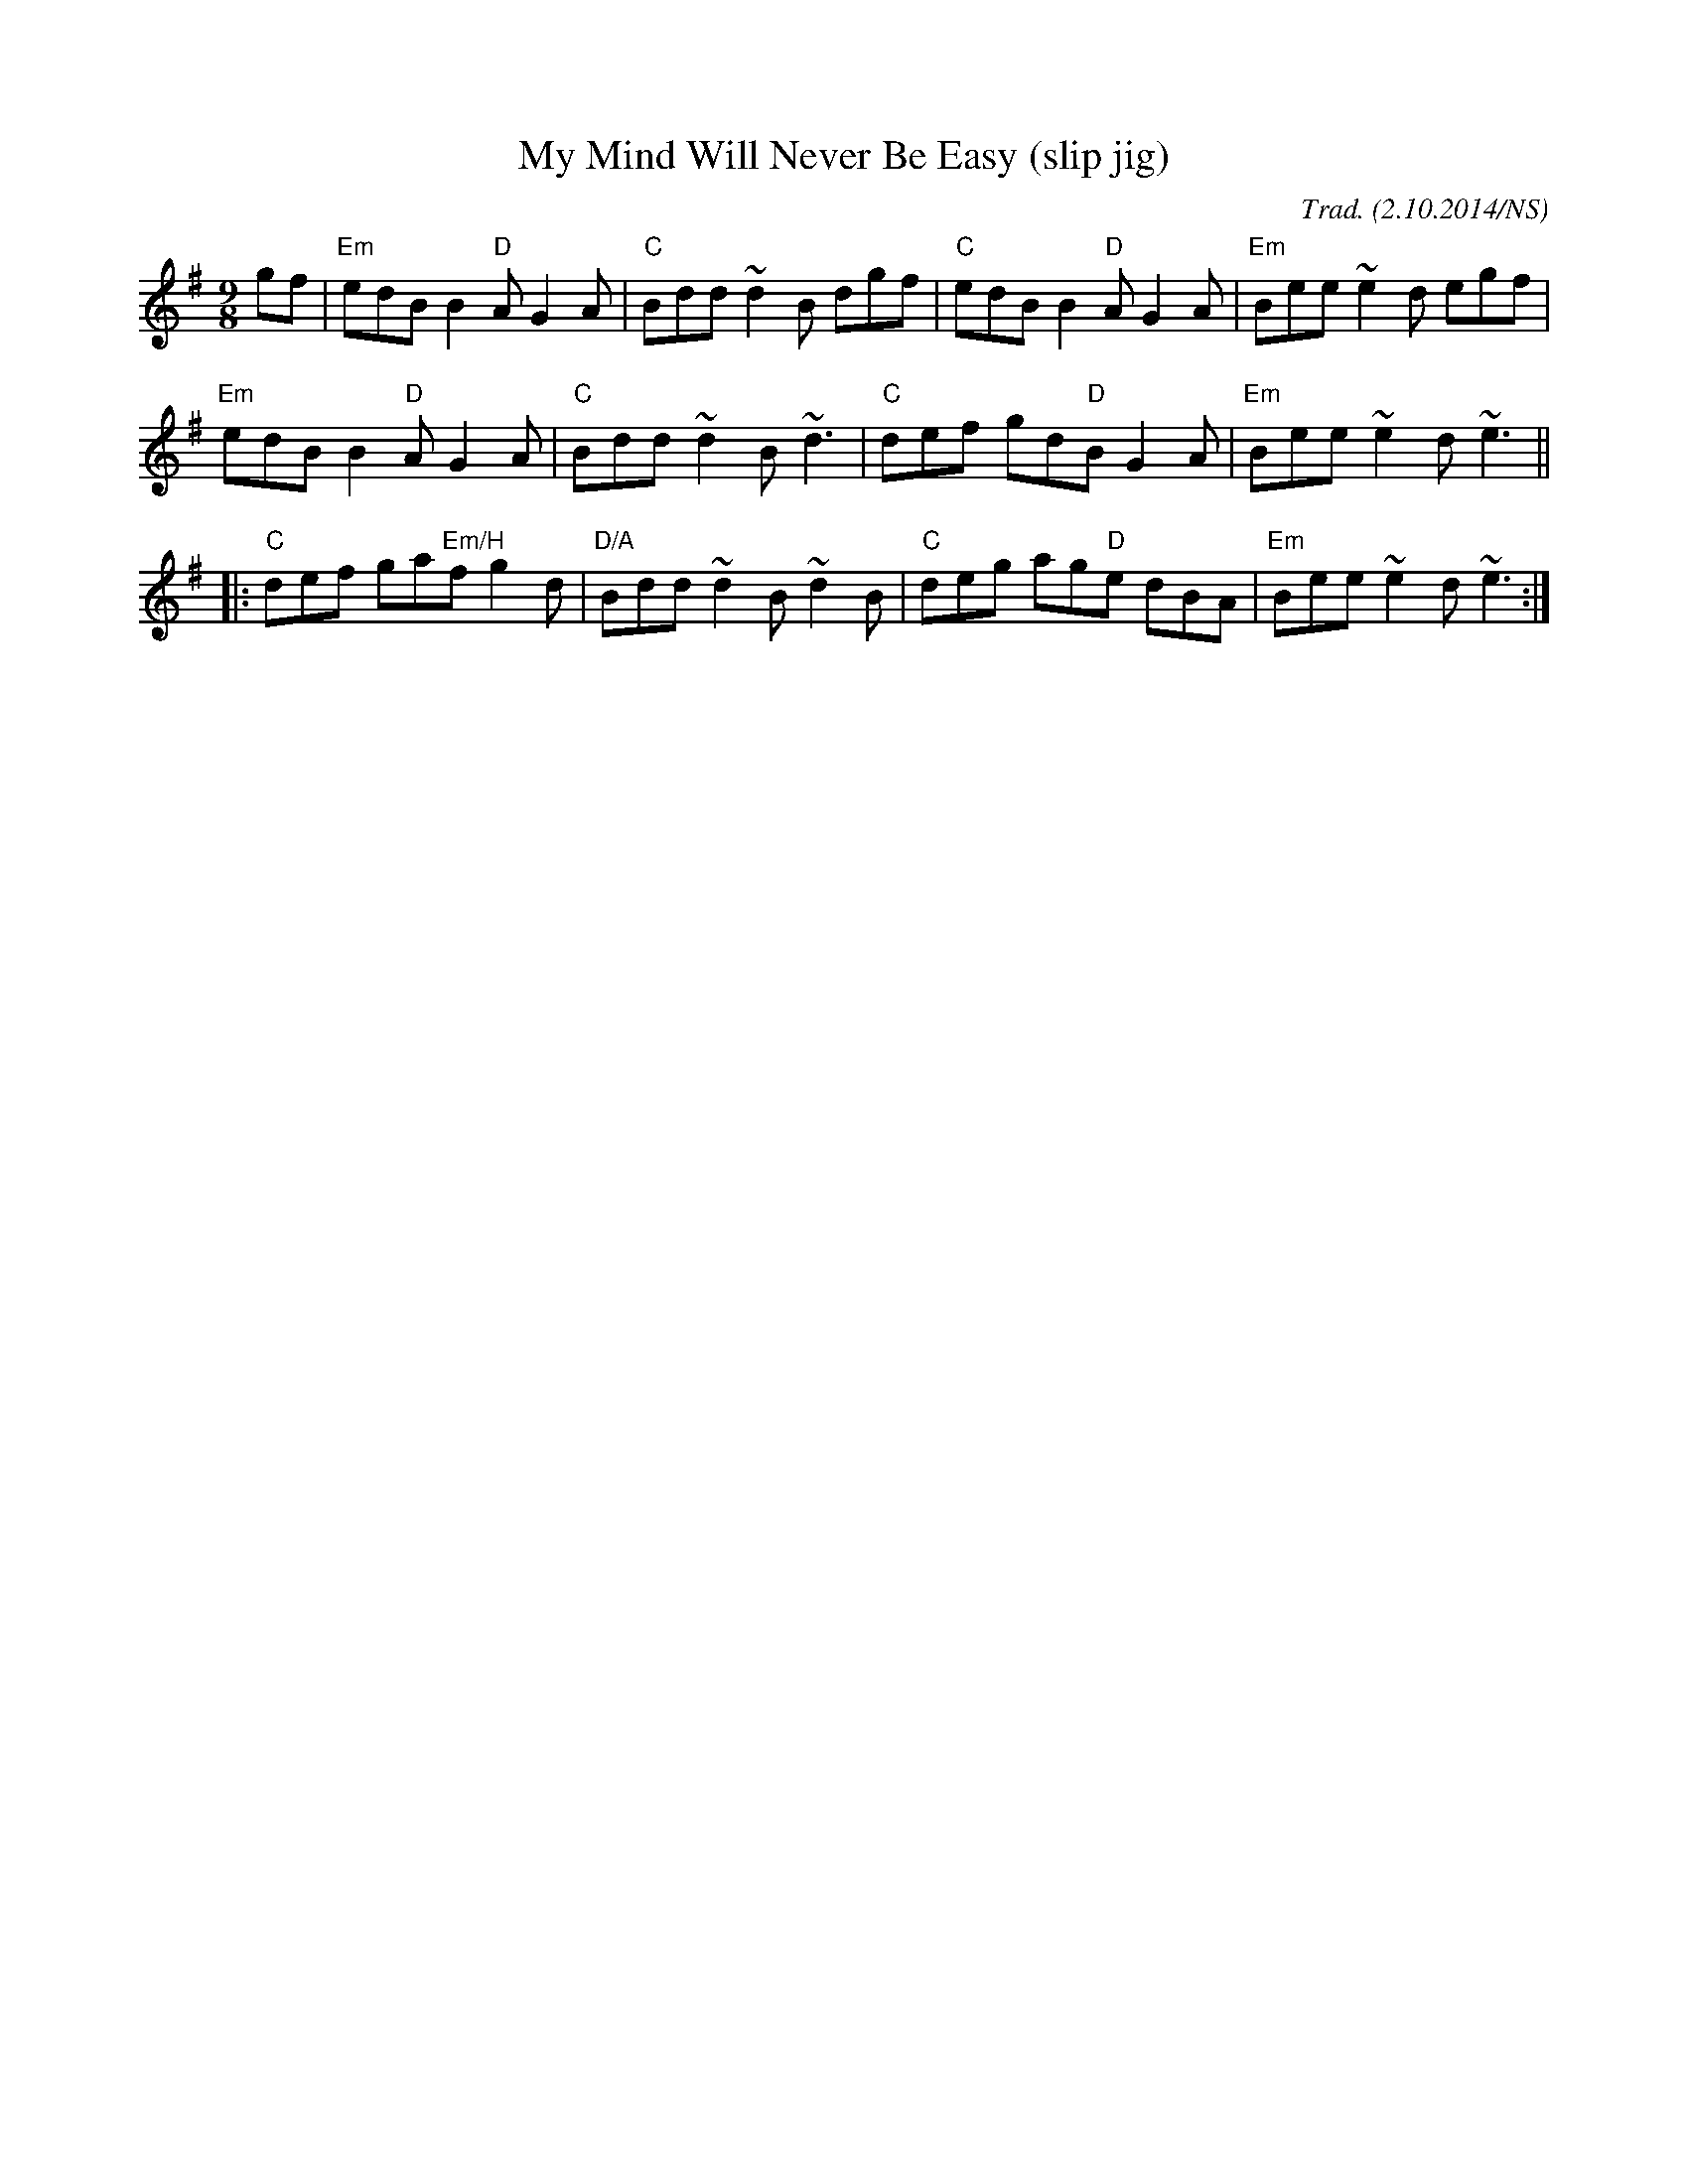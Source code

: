 X:1
T:My Mind Will Never Be Easy (slip jig)
M:9/8
L:1/8
R:slip jig
O:Trad. (2.10.2014/NS)
K:Em
gf|"Em"edB B2"D"A G2A|"C"Bdd ~d2B dgf|"C"edB B2"D"A G2A|"Em"Bee ~e2d egf|
"Em"edB B2"D"A G2A|"C"Bdd ~d2B ~d3|"C"def gd"D"B G2A|"Em"Bee ~e2d ~e3||
|:"C"def ga"Em/H"f g2d|"D/A"Bdd ~d2B ~d2B| "C"deg ag"D"e dBA|"Em"Bee ~e2d ~ e3:|

